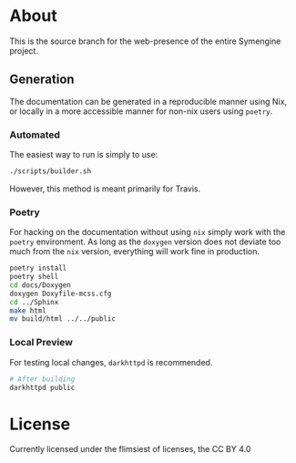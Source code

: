 * About
This is the source branch for the web-presence of the entire Symengine project.
** Generation
The documentation can be generated in a reproducible manner using Nix, or locally in a more accessible manner for non-nix users using ~poetry~.
*** Automated
The easiest way to run is simply to use:
#+BEGIN_SRC bash
./scripts/builder.sh
#+END_SRC

However, this method is meant primarily for Travis.
*** Poetry
For hacking on the documentation without using ~nix~ simply work with the ~poetry~ environment. As long as the ~doxygen~ version does not deviate too much from the ~nix~ version, everything will work fine in production.
#+BEGIN_SRC bash
poetry install
poetry shell
cd docs/Doxygen
doxygen Doxyfile-mcss.cfg
cd ../Sphinx
make html
mv build/html ../../public
#+END_SRC
*** Local Preview
For testing local changes, ~darkhttpd~ is recommended.
#+BEGIN_SRC bash
# After building
darkhttpd public
#+END_SRC
* License
Currently licensed under the flimsiest of licenses, the CC BY 4.0
